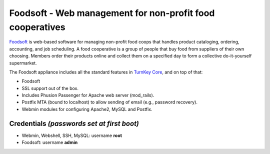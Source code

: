 Foodsoft - Web management for non-profit food cooperatives
==========================================================

`Foodsoft`_ is web-based software for managing non-profit food coops
that handles product cataloging, ordering, accounting, and job
scheduling. A food cooperative is a group of people that buy food from
suppliers of their own choosing. Members order their products online and
collect them on a specified day to form a collective do-it-yourself
supermarket.

The Foodsoft appliance includes all the standard features in `TurnKey
Core`_, and on top of that:

- Foodsoft
- SSL support out of the box.
- Includes Phusion Passenger for Apache web server (mod_rails).
- Postfix MTA (bound to localhost) to allow sending of email (e.g.,
  password recovery).
- Webmin modules for configuring Apache2, MySQL and Postfix.

Credentials *(passwords set at first boot)*
-------------------------------------------

-  Webmin, Webshell, SSH, MySQL: username **root**
-  Foodsoft: username **admin**


.. _Foodsoft: https://github.com/foodcoops/foodsoft
.. _TurnKey Core: http://www.turnkeylinux.org/core
